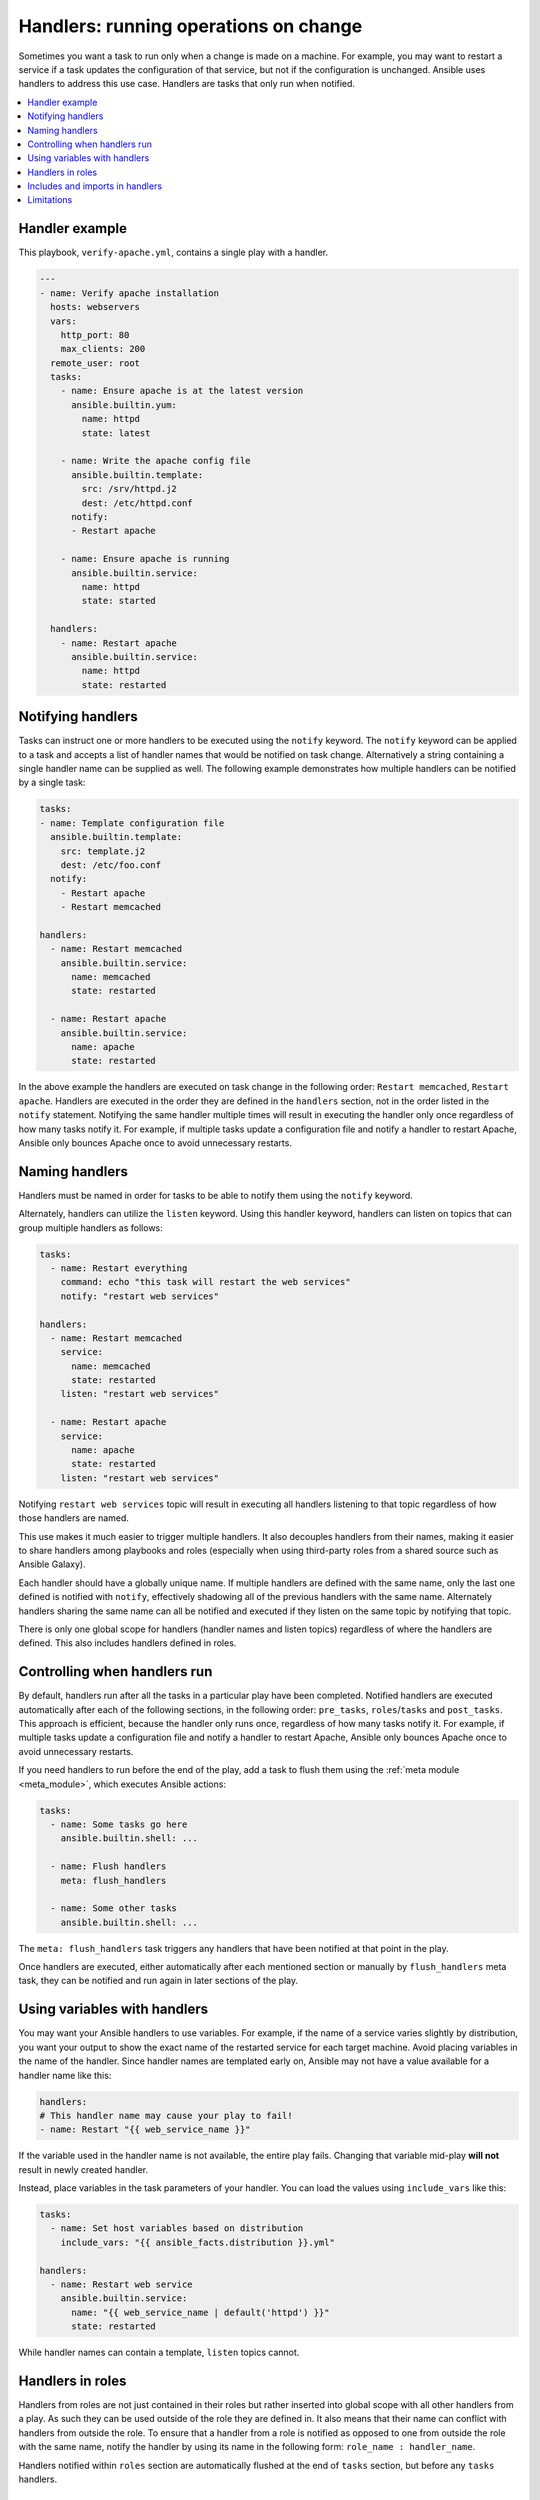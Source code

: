 .. _handlers:

Handlers: running operations on change
======================================

Sometimes you want a task to run only when a change is made on a machine. For example, you may want to restart a service if a task updates the configuration of that service, but not if the configuration is unchanged. Ansible uses handlers to address this use case. Handlers are tasks that only run when notified.

.. contents::
   :local:

Handler example
---------------

This playbook, ``verify-apache.yml``, contains a single play with a handler.

.. code-block:: yaml

    ---
    - name: Verify apache installation
      hosts: webservers
      vars:
        http_port: 80
        max_clients: 200
      remote_user: root
      tasks:
        - name: Ensure apache is at the latest version
          ansible.builtin.yum:
            name: httpd
            state: latest

        - name: Write the apache config file
          ansible.builtin.template:
            src: /srv/httpd.j2
            dest: /etc/httpd.conf
          notify:
          - Restart apache

        - name: Ensure apache is running
          ansible.builtin.service:
            name: httpd
            state: started

      handlers:
        - name: Restart apache
          ansible.builtin.service:
            name: httpd
            state: restarted


Notifying handlers
------------------

Tasks can instruct one or more handlers to be executed using the ``notify`` keyword. The ``notify`` keyword can be applied to a task and accepts a list of handler names that would be notified on task change. Alternatively a string containing a single handler name can be supplied as well. The following example demonstrates how multiple handlers can be notified by a single task:

.. code-block:: yaml

    tasks:
    - name: Template configuration file
      ansible.builtin.template:
        src: template.j2
        dest: /etc/foo.conf
      notify:
        - Restart apache
        - Restart memcached

    handlers:
      - name: Restart memcached
        ansible.builtin.service:
          name: memcached
          state: restarted

      - name: Restart apache
        ansible.builtin.service:
          name: apache
          state: restarted

In the above example the handlers are executed on task change in the following order: ``Restart memcached``, ``Restart apache``. Handlers are executed in the order they are defined in the ``handlers`` section, not in the order listed in the ``notify`` statement. Notifying the same handler multiple times will result in executing the handler only once regardless of how many tasks notify it. For example, if multiple tasks update a configuration file and notify a handler to restart Apache, Ansible only bounces Apache once to avoid unnecessary restarts.


Naming handlers
---------------

Handlers must be named in order for tasks to be able to notify them using the ``notify`` keyword.

Alternately, handlers can utilize the ``listen`` keyword. Using this handler keyword, handlers can listen on topics that can group multiple handlers as follows:

.. code-block:: yaml

    tasks:
      - name: Restart everything
        command: echo "this task will restart the web services"
        notify: "restart web services"

    handlers:
      - name: Restart memcached
        service:
          name: memcached
          state: restarted
        listen: "restart web services"

      - name: Restart apache
        service:
          name: apache
          state: restarted
        listen: "restart web services"

Notifying ``restart web services`` topic will result in executing all handlers listening to that topic regardless of how those handlers are named.

This use makes it much easier to trigger multiple handlers. It also decouples handlers from their names, making it easier to share handlers among playbooks and roles (especially when using third-party roles from a shared source such as Ansible Galaxy).

Each handler should have a globally unique name. If multiple handlers are defined with the same name, only the last one defined is notified with ``notify``, effectively shadowing all of the previous handlers with the same name. Alternately handlers sharing the same name can all be notified and executed if they listen on the same topic by notifying that topic.

There is only one global scope for handlers (handler names and listen topics) regardless of where the handlers are defined. This also includes handlers defined in roles.


Controlling when handlers run
-----------------------------

By default, handlers run after all the tasks in a particular play have been completed. Notified handlers are executed automatically after each of the following sections, in the following order: ``pre_tasks``, ``roles``/``tasks`` and ``post_tasks``. This approach is efficient, because the handler only runs once, regardless of how many tasks notify it. For example, if multiple tasks update a configuration file and notify a handler to restart Apache, Ansible only bounces Apache once to avoid unnecessary restarts.

If you need handlers to run before the end of the play, add a task to flush them using the :ref:`meta module <meta_module>`, which executes Ansible actions:

.. code-block:: yaml

    tasks:
      - name: Some tasks go here
        ansible.builtin.shell: ...

      - name: Flush handlers
        meta: flush_handlers

      - name: Some other tasks
        ansible.builtin.shell: ...

The ``meta: flush_handlers`` task triggers any handlers that have been notified at that point in the play.

Once handlers are executed, either automatically after each mentioned section or manually by ``flush_handlers`` meta task, they can be notified and run again in later sections of the play.


Using variables with handlers
-----------------------------

You may want your Ansible handlers to use variables. For example, if the name of a service varies slightly by distribution, you want your output to show the exact name of the restarted service for each target machine. Avoid placing variables in the name of the handler. Since handler names are templated early on, Ansible may not have a value available for a handler name like this:

.. code-block:: yaml+jinja

    handlers:
    # This handler name may cause your play to fail!
    - name: Restart "{{ web_service_name }}"

If the variable used in the handler name is not available, the entire play fails. Changing that variable mid-play **will not** result in newly created handler.

Instead, place variables in the task parameters of your handler. You can load the values using ``include_vars`` like this:

.. code-block:: yaml+jinja

    tasks:
      - name: Set host variables based on distribution
        include_vars: "{{ ansible_facts.distribution }}.yml"

    handlers:
      - name: Restart web service
        ansible.builtin.service:
          name: "{{ web_service_name | default('httpd') }}"
          state: restarted

While handler names can contain a template, ``listen`` topics cannot.


Handlers in roles
-----------------

Handlers from roles are not just contained in their roles but rather inserted into global scope with all other handlers from a play. As such they can be used outside of the role they are defined in. It also means that their name can conflict with handlers from outside the role. To ensure that a handler from a role is notified as opposed to one from outside the role with the same name, notify the handler by using its name in the following form: ``role_name : handler_name``.

Handlers notified within ``roles`` section are automatically flushed at the end of ``tasks`` section, but before any ``tasks`` handlers.


Includes and imports in handlers
--------------------------------
Notifying a dynamic include such as ``include_task`` as a handler results in executing all tasks from within the include. It is not possible to notify a handler defined inside a dynamic include.

Having a static include such as ``import_task`` as a handler results in that handler being effectively rewritten by handlers from within that import before the play execution. A static include itself cannot be notified, the tasks from withing that include, on the other hand, can be notified individually.


Limitations
-----------

A handler cannot run ``import_role`` or ``include_role``.
